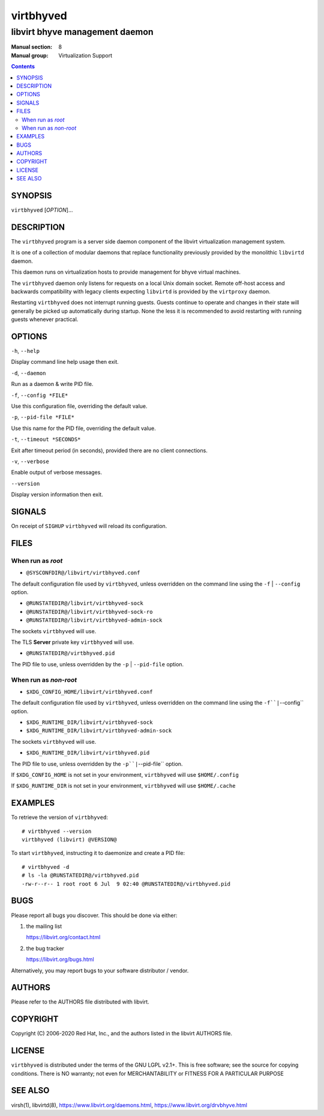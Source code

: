 ==========
virtbhyved
==========

-------------------------------
libvirt bhyve management daemon
-------------------------------

:Manual section: 8
:Manual group: Virtualization Support

.. contents::

SYNOPSIS
========

``virtbhyved`` [*OPTION*]...


DESCRIPTION
===========

The ``virtbhyved`` program is a server side daemon component of the libvirt
virtualization management system.

It is one of a collection of modular daemons that replace functionality
previously provided by the monolithic ``libvirtd`` daemon.

This daemon runs on virtualization hosts to provide management for bhyve virtual
machines.

The ``virtbhyved`` daemon only listens for requests on a local Unix domain
socket. Remote off-host access and backwards compatibility with legacy
clients expecting ``libvirtd`` is provided by the ``virtproxy`` daemon.

Restarting ``virtbhyved`` does not interrupt running guests. Guests continue to
operate and changes in their state will generally be picked up automatically
during startup. None the less it is recommended to avoid restarting with
running guests whenever practical.


OPTIONS
=======

``-h``, ``--help``

Display command line help usage then exit.

``-d``, ``--daemon``

Run as a daemon & write PID file.

``-f``, ``--config *FILE*``

Use this configuration file, overriding the default value.

``-p``, ``--pid-file *FILE*``

Use this name for the PID file, overriding the default value.

``-t``, ``--timeout *SECONDS*``

Exit after timeout period (in seconds), provided there are no client
connections.

``-v``, ``--verbose``

Enable output of verbose messages.

``--version``

Display version information then exit.


SIGNALS
=======

On receipt of ``SIGHUP`` ``virtbhyved`` will reload its configuration.


FILES
=====

When run as *root*
------------------

* ``@SYSCONFDIR@/libvirt/virtbhyved.conf``

The default configuration file used by ``virtbhyved``, unless overridden on the
command line using the ``-f`` | ``--config`` option.

* ``@RUNSTATEDIR@/libvirt/virtbhyved-sock``
* ``@RUNSTATEDIR@/libvirt/virtbhyved-sock-ro``
* ``@RUNSTATEDIR@/libvirt/virtbhyved-admin-sock``

The sockets ``virtbhyved`` will use.

The TLS **Server** private key ``virtbhyved`` will use.

* ``@RUNSTATEDIR@/virtbhyved.pid``

The PID file to use, unless overridden by the ``-p`` | ``--pid-file`` option.


When run as *non-root*
----------------------

* ``$XDG_CONFIG_HOME/libvirt/virtbhyved.conf``

The default configuration file used by ``virtbhyved``, unless overridden on the
command line using the ``-f``|``--config`` option.

* ``$XDG_RUNTIME_DIR/libvirt/virtbhyved-sock``
* ``$XDG_RUNTIME_DIR/libvirt/virtbhyved-admin-sock``

The sockets ``virtbhyved`` will use.

* ``$XDG_RUNTIME_DIR/libvirt/virtbhyved.pid``

The PID file to use, unless overridden by the ``-p``|``--pid-file`` option.


If ``$XDG_CONFIG_HOME`` is not set in your environment, ``virtbhyved`` will use
``$HOME/.config``

If ``$XDG_RUNTIME_DIR`` is not set in your environment, ``virtbhyved`` will use
``$HOME/.cache``


EXAMPLES
========

To retrieve the version of ``virtbhyved``:

::

  # virtbhyved --version
  virtbhyved (libvirt) @VERSION@


To start ``virtbhyved``, instructing it to daemonize and create a PID file:

::

  # virtbhyved -d
  # ls -la @RUNSTATEDIR@/virtbhyved.pid
  -rw-r--r-- 1 root root 6 Jul  9 02:40 @RUNSTATEDIR@/virtbhyved.pid


BUGS
====

Please report all bugs you discover.  This should be done via either:

#. the mailing list

   `https://libvirt.org/contact.html <https://libvirt.org/contact.html>`_

#. the bug tracker

   `https://libvirt.org/bugs.html <https://libvirt.org/bugs.html>`_

Alternatively, you may report bugs to your software distributor / vendor.


AUTHORS
=======

Please refer to the AUTHORS file distributed with libvirt.


COPYRIGHT
=========

Copyright (C) 2006-2020 Red Hat, Inc., and the authors listed in the
libvirt AUTHORS file.


LICENSE
=======

``virtbhyved`` is distributed under the terms of the GNU LGPL v2.1+.
This is free software; see the source for copying conditions. There
is NO warranty; not even for MERCHANTABILITY or FITNESS FOR A PARTICULAR
PURPOSE


SEE ALSO
========

virsh(1), libvirtd(8),
`https://www.libvirt.org/daemons.html <https://www.libvirt.org/daemons.html>`_,
`https://www.libvirt.org/drvbhyve.html <https://www.libvirt.org/drvbhyve.html>`_
